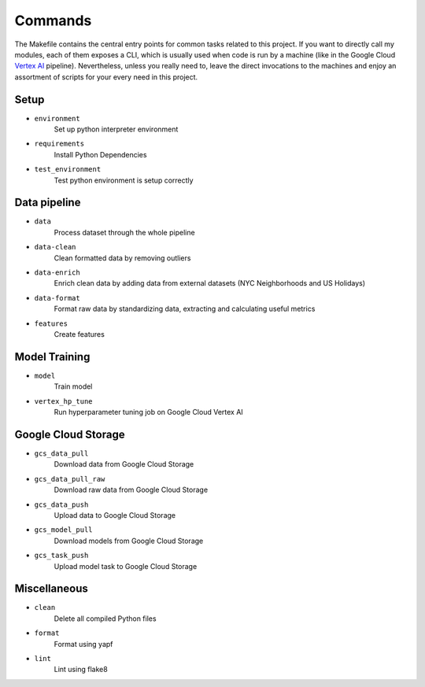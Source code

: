 Commands
========
The Makefile contains the central entry points for common tasks related to this project. If you want to directly call my modules, each of them exposes a CLI, which is usually used when code is run by a machine (like in the Google Cloud `Vertex AI <https://cloud.google.com/vertex-ai>`_  pipeline). Nevertheless, unless you really need to, leave the direct invocations to the machines and enjoy an assortment of scripts for your every need in this project.

Setup
-----

- ``environment``
    Set up python interpreter environment
- ``requirements``
    Install Python Dependencies
- ``test_environment``
    Test python environment is setup correctly

Data pipeline
-------------
- ``data``
    Process dataset through the whole pipeline
- ``data-clean``
    Clean formatted data by removing outliers
- ``data-enrich``
    Enrich clean data by adding data from external datasets (NYC Neighborhoods and US Holidays)
- ``data-format``
    Format raw data by standardizing data, extracting and calculating useful metrics
- ``features``
    Create features

Model Training
--------------
- ``model``
    Train model
- ``vertex_hp_tune``
    Run hyperparameter tuning job on Google Cloud Vertex AI

Google Cloud Storage
--------------------
- ``gcs_data_pull``
    Download data from Google Cloud Storage
- ``gcs_data_pull_raw``
    Download raw data from Google Cloud Storage
- ``gcs_data_push``
    Upload data to Google Cloud Storage
- ``gcs_model_pull``
    Download models from Google Cloud Storage
- ``gcs_task_push``
    Upload model task to Google Cloud Storage

Miscellaneous
-------------
- ``clean``
    Delete all compiled Python files
- ``format``
    Format using yapf
- ``lint``
    Lint using flake8

